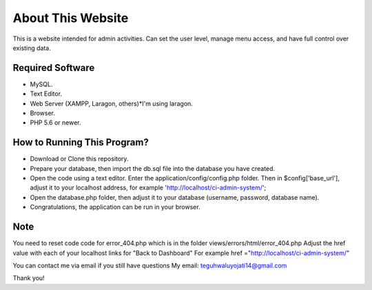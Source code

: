 ###################
About This Website
###################

This is a website intended for admin activities. Can set the user level, manage menu access, and have full control over existing data.

*******************
Required Software
*******************
- MySQL.
- Text Editor.
- Web Server (XAMPP, Laragon, others)*I'm using laragon.
- Browser.
- PHP 5.6 or newer.

**************************
How to Running This Program?
**************************

- Download or Clone this repository.
- Prepare your database, then import the db.sql file into the database you have created.
- Open the code using a text editor. Enter the application/config/config.php folder. Then in $config['base_url'], adjust it to your localhost address, for example 'http://localhost/ci-admin-system/';
- Open the database.php folder, then adjust it to your database (username, password, database name).
- Congratulations, the application can be run in your browser.

****
Note
****

You need to reset code code for error_404.php which is in the folder views/errors/html/error_404.php
Adjust the href value with each of your localhost links for "Back to Dashboard"
For example href ="http://localhost/ci-admin-system/"

You can contact me via email if you still have questions
My email: teguhwaluyojati14@gmail.com

Thank you!